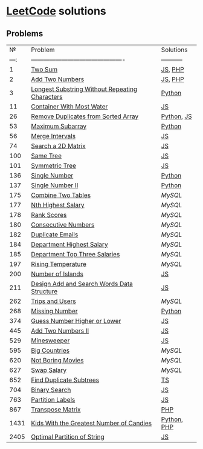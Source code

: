 * [[https://leetcode.com/problemset/all/][LeetCode]] solutions

** Problems
|    № | Problem                                        | Solutions   |
| ---: | ---------------------------------------------- | ----------- |
|    1 | [[https://leetcode.com/problems/two-sum][Two Sum]]                                        | [[file:algorithms/two-sum.js][JS]], [[file:algorithms/two-sum.php][PHP]]     |
|    2 | [[https://leetcode.com/problems/add-two-numbers][Add Two Numbers]]                                | [[file:algorithms/add-two-numbers.js][JS]], [[file:algorithms/add-two-numbers.php][PHP]]     |
|    3 | [[https://leetcode.com/problems/longest-substring-without-repeating-characters][Longest Substring Without Repeating Characters]] | [[file:algorithms/longest-substring-without-repeating-characters.py][Python]]      |
|   11 | [[https://leetcode.com/problems/container-with-most-water/][Container With Most Water]]                      | [[file:algorithms/container-with-most-water.js][JS]]          |
|   26 | [[https://leetcode.com/problems/remove-duplicates-from-sorted-array][Remove Duplicates from Sorted Array]]            | [[file:algorithms/remove-duplicates-from-sorted-array.py][Python]], [[file:algorithms/remove-duplicates-from-sorted-array.js][JS]]  |
|   53 | [[https://leetcode.com/problems/maximum-subarray/][Maximum Subarray]]                               | [[file:algorithms/maximum-subarray.py][Python]]      |
|   56 | [[https://leetcode.com/problems/merge-intervals/][Merge Intervals]]                                | [[file:algorithms/merge-intervals.js][JS]]          |
|   74 | [[https://leetcode.com/problems/search-a-2d-matrix/][Search a 2D Matrix]]                             | [[file:algorithms/search-a-2d-matrix.js][JS]]          |
|  100 | [[https://leetcode.com/problems/same-tree/][Same Tree]]                                      | [[file:algorithms/same-tree.js][JS]]          |
|  101 | [[https://leetcode.com/problems/symmetric-tree/][Symmetric Tree]]                                 | [[file:algorithms/symmetric-tree.js][JS]]          |
|  136 | [[https://leetcode.com/problems/single-number/][Single Number]]                                  | [[file:algorithms/single-number.py][Python]]      |
|  137 | [[https://leetcode.com/problems/single-number-ii/][Single Number II]]                               | [[file:algorithms/single-number-ii.py][Python]]      |
|  175 | [[https://leetcode.com/problems/combine-two-tables/][Combine Two Tables]]                             | [[databases/combine-two-tables.sql][MySQL]]       |
|  177 | [[https://leetcode.com/problems/nth-highest-salary/][Nth Highest Salary]]                             | [[databases/nth-highest-salary.sql][MySQL]]       |
|  178 | [[https://leetcode.com/problems/rank-scores/][Rank Scores]]                                    | [[databases/rank-scores.sql][MySQL]]       |
|  180 | [[https://leetcode.com/problems/consecutive-numbers/][Consecutive Numbers]]                            | [[databases/consecutive-numbers.sql][MySQL]]       |
|  182 | [[https://leetcode.com/problems/duplicate-emails/][Duplicate Emails]]                               | [[databases/duplicate-emails.sql][MySQL]]       |
|  184 | [[https://leetcode.com/problems/department-highest-salary/][Department Highest Salary]]                      | [[databases/department-highest-salary.sql][MySQL]]       |
|  185 | [[https://leetcode.com/problems/department-top-three-salaries/][Department Top Three Salaries]]                  | [[databases/department-top-three-salaries.sql][MySQL]]       |
|  197 | [[https://leetcode.com/problems/rising-temperature/][Rising Temperature]]                             | [[databases/rising-temperature.sql][MySQL]]       |
|  200 | [[https://leetcode.com/problems/number-of-islands/][Number of Islands]]                              | [[file:algorithms/number-of-islands.js][JS]]          |
|  211 | [[https://leetcode.com/problems/design-add-and-search-words-data-structure/][Design Add and Search Words Data Structure]]     | [[file:algorithms/design-add-and-search-words-data-structure.js][JS]]          |
|  262 | [[https://leetcode.com/problems/trips-and-users/][Trips and Users]]                                | [[databases/trips-and-users.sql][MySQL]]       |
|  268 | [[https://leetcode.com/problems/missing-number/][Missing Number]]                                 | [[file:algorithms/missing-number.py][Python]]      |
|  374 | [[https://leetcode.com/problems/guess-number-higher-or-lower/][Guess Number Higher or Lower]]                   | [[file:algorithms/guess-number-higher-or-lower.js][JS]]          |
|  445 | [[https://leetcode.com/problems/add-two-numbers-ii/][Add Two Numbers II]]                             | [[file:algorithms/add-two-numbers-ii.js][JS]]          |
|  529 | [[https://leetcode.com/problems/minesweeper/][Minesweeper]]                                    | [[file:algorithms/minesweeper.js][JS]]          |
|  595 | [[https://leetcode.com/problems/big-countries/][Big Countries]]                                  | [[databases/big-countries.sql][MySQL]]       |
|  620 | [[https://leetcode.com/problems/not-boring-movies/][Not Boring Movies]]                              | [[databases/not-boring-movies.sql][MySQL]]       |
|  627 | [[https://leetcode.com/problems/swap-salary/][Swap Salary]]                                    | [[databases/swap-salary.sql][MySQL]]       |
|  652 | [[https://leetcode.com/problems/find-duplicate-subtrees/][Find Duplicate Subtrees]]                        | [[file:algorithms/find-duplicate-subtrees.ts][TS]]          |
|  704 | [[https://leetcode.com/problems/binary-search/][Binary Search]]                                  | [[file:algorithms/binary-search.js][JS]]          |
|  763 | [[https://leetcode.com/problems/partition-labels/][Partition Labels]]                               | [[file:algorithms/partition-labels.js][JS]]          |
|  867 | [[https://leetcode.com/problems/transpose-matrix][Transpose Matrix]]                               | [[file:algorithms/transpose-matrix.php][PHP]]         |
| 1431 | [[https://leetcode.com/problems/kids-with-the-greatest-number-of-candies][Kids With the Greatest Number of Candies]]       | [[file:algorithms/kids-with-the-greatest-number-of-candies.py][Python]], [[file:algorithms/kids-with-the-greatest-number-of-candies.php][PHP]] |
| 2405 | [[https://leetcode.com/problems/optimal-partition-of-string/][Optimal Partition of String]]                    | [[file:algorithms/optimal-partition-of-string.js][JS]]          |
